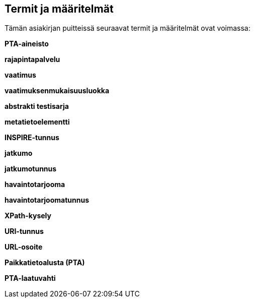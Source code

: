 == Termit ja määritelmät
Tämän asiakirjan puitteissä seuraavat termit ja määritelmät ovat voimassa:

*PTA-aineisto*

*rajapintapalvelu*

*vaatimus*

*vaatimuksenmukaisuusluokka*

*abstrakti testisarja*

*metatietoelementti*

*INSPIRE-tunnus*

*jatkumo*

*jatkumotunnus*

*havaintotarjooma*

*havaintotarjoomatunnus*

*XPath-kysely*

*URI-tunnus*

*URL-osoite*

*Paikkatietoalusta (PTA)*

*PTA-laatuvahti*
